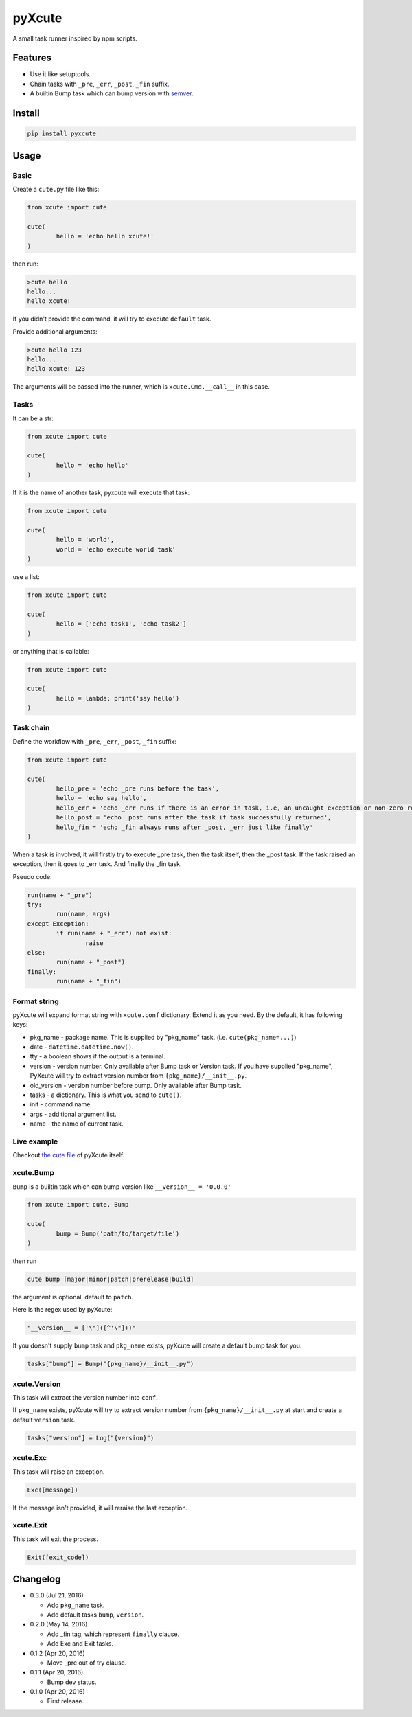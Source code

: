 pyXcute
=======

A small task runner inspired by npm scripts.

Features
--------

* Use it like setuptools.
* Chain tasks with ``_pre``, ``_err``, ``_post``, ``_fin`` suffix.
* A builtin Bump task which can bump version with `semver <https://github.com/k-bx/python-semver>`__.

Install
-------

.. code:: bash

	pip install pyxcute

Usage
-----

Basic
~~~~~

Create a ``cute.py`` file like this:

.. code:: python

	from xcute import cute

	cute(
		hello = 'echo hello xcute!'
	)

then run:

.. code:: bash

	>cute hello
	hello...
	hello xcute!

If you didn't provide the command, it will try to execute ``default`` task.

Provide additional arguments:

.. code:: bash

	>cute hello 123
	hello...
	hello xcute! 123

The arguments will be passed into the runner, which is ``xcute.Cmd.__call__`` in this case.

Tasks
~~~~~

It can be a str:

.. code:: python

	from xcute import cute

	cute(
		hello = 'echo hello'
	)

If it is the name of another task, pyxcute will execute that task:

.. code:: python

	from xcute import cute

	cute(
		hello = 'world',
		world = 'echo execute world task'
	)

use a list:

.. code:: python

	from xcute import cute

	cute(
		hello = ['echo task1', 'echo task2']
	)

or anything that is callable:

.. code:: python

	from xcute import cute

	cute(
		hello = lambda: print('say hello')
	)

Task chain
~~~~~~~~~~

Define the workflow with ``_pre``, ``_err``, ``_post``, ``_fin`` suffix:

.. code:: python

	from xcute import cute

	cute(
		hello_pre = 'echo _pre runs before the task',
		hello = 'echo say hello',
		hello_err = 'echo _err runs if there is an error in task, i.e, an uncaught exception or non-zero return code',
		hello_post = 'echo _post runs after the task if task successfully returned',
		hello_fin = 'echo _fin always runs after _post, _err just like finally'
	)

When a task is involved, it will firstly try to execute _pre task, then the task itself, then the _post task. If the task raised an exception, then it goes to _err task. And finally the _fin task.

Pseudo code:

.. code:: python

	run(name + "_pre")
	try:
		run(name, args)
	except Exception:
		if run(name + "_err") not exist:
			raise
	else:
		run(name + "_post")
	finally:
		run(name + "_fin")

Format string
~~~~~~~~~~~~~

pyXcute will expand format string with ``xcute.conf`` dictionary. Extend it as you need. By the default, it has following keys:

* pkg_name - package name. This is supplied by "pkg_name" task. (i.e. ``cute(pkg_name=...)``)
* date - ``datetime.datetime.now()``.
* tty - a boolean shows if the output is a terminal.
* version - version number. Only available after Bump task or Version task. If you have supplied "pkg_name", PyXcute will try to extract version number from ``{pkg_name}/__init__.py``.
* old_version - version number before bump. Only available after Bump task.
* tasks - a dictionary. This is what you send to ``cute()``.
* init - command name.
* args - additional argument list.
* name - the name of current task.

Live example
~~~~~~~~~~~~

Checkout `the cute file <https://github.com/eight04/pyXcute/blob/master/cute.py>`__ of pyXcute itself.

xcute.Bump
~~~~~~~~~~

``Bump`` is a builtin task which can bump version like ``__version__ = '0.0.0'``

.. code:: python

	from xcute import cute, Bump

	cute(
		bump = Bump('path/to/target/file')
	)

then run

.. code:: bash

	cute bump [major|minor|patch|prerelease|build]

the argument is optional, default to ``patch``.

Here is the regex used by pyXcute:

.. code:: python

	"__version__ = ['\"]([^'\"]+)"

If you doesn't supply ``bump`` task and ``pkg_name`` exists, pyXcute will create a default bump task for you.

.. code:: python

	tasks["bump"] = Bump("{pkg_name}/__init__.py")

xcute.Version
~~~~~~~~~~~~~

This task will extract the version number into ``conf``.

If ``pkg_name`` exists, pyXcute will try to extract version number from ``{pkg_name}/__init__.py`` at start and create a default ``version`` task.

.. code:: python

	tasks["version"] = Log("{version}")

xcute.Exc
~~~~~~~~~

This task will raise an exception.

.. code:: python

	Exc([message])

If the message isn't provided, it will reraise the last exception.

xcute.Exit
~~~~~~~~~~

This task will exit the process.

.. code:: python

	Exit([exit_code])

Changelog
---------

* 0.3.0 (Jul 21, 2016)

  - Add ``pkg_name`` task.
  - Add default tasks ``bump``, ``version``.

* 0.2.0 (May 14, 2016)

  - Add _fin tag, which represent ``finally`` clause.
  - Add Exc and Exit tasks.

* 0.1.2 (Apr 20, 2016)

  - Move _pre out of try clause.

* 0.1.1 (Apr 20, 2016)

  - Bump dev status.

* 0.1.0 (Apr 20, 2016)

  - First release.



